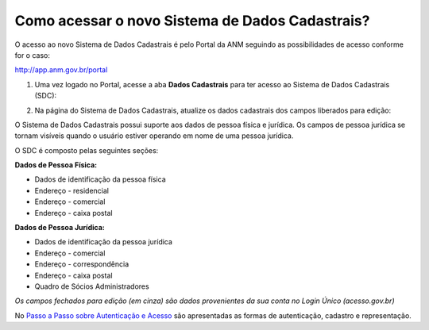 Como acessar o novo Sistema de Dados Cadastrais?
================================================

O acesso ao novo Sistema de Dados Cadastrais é pelo Portal da ANM seguindo as possibilidades de acesso conforme for o caso:

http://app.anm.gov.br/portal


1) Uma vez logado no Portal, acesse a aba **Dados Cadastrais** para ter acesso ao Sistema de Dados Cadastrais (SDC):

.. image:: ../imagens/tela04_logadoProtocoloDigital_dadosCadastrais.png



2) Na página do Sistema de Dados Cadastrais, atualize os dados cadastrais dos campos liberados para edição:

O Sistema de Dados Cadastrais possui suporte aos dados de pessoa física e jurídica. Os campos de pessoa jurídica se tornam visíveis quando o usuário estiver operando em nome de uma pessoa jurídica.

O SDC é composto pelas seguintes seções:

**Dados de Pessoa Física:**

* Dados de identificação da pessoa física
* Endereço - residencial
* Endereço - comercial
* Endereço - caixa postal

**Dados de Pessoa Jurídica:**

* Dados de identificação da pessoa jurídica
* Endereço - comercial
* Endereço - correspondência
* Endereço - caixa postal
* Quadro de Sócios Administradores


.. image:: ../imagens/tela04.1_logadoSDC.png
*Os campos fechados para edição (em cinza) são dados provenientes da sua conta no Login Único (acesso.gov.br)*


No `Passo a Passo sobre Autenticação e Acesso <http://www.anm.gov.br/novo-protocolo/2019-10-15-infografico-formas-de-autenticacao-e-protocolizacao-pd.pdf>`_ são apresentadas as formas de autenticação, cadastro e representação.

